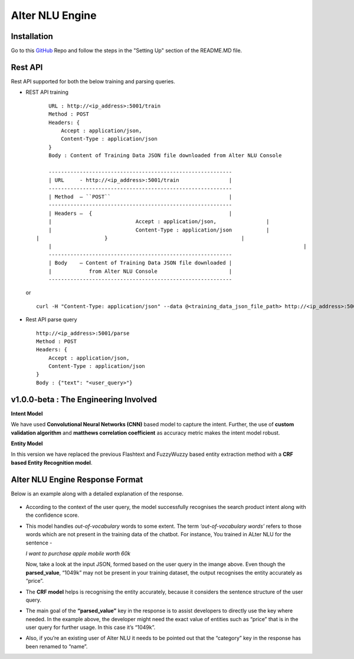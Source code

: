 
################
Alter NLU Engine
################

============
Installation
============
Go to this `GitHub <https://github.com/Kontikilabs/alter-nlu/tree/v1.0.0-beta>`_ Repo and follow the steps in the "Setting Up" section of the README.MD file.

========
Rest API 
========
Rest API supported for both the below training and parsing queries.

-	REST API training ::

		URL : http://<ip_address>:5001/train
		Method : POST
		Headers: {
		    Accept : application/json,
		    Content-Type : application/json
		}
		Body : Content of Training Data JSON file downloaded from Alter NLU Console

		-----------------------------------------------------------
		| URL     - http://<ip_address>:5001/train                |
		-----------------------------------------------------------
		| Method  – ``POST``                                      |
		-----------------------------------------------------------
		| Headers –  {                                            |
		|			    Accept : application/json,                |
		|			    Content-Type : application/json           |
	    |			  }                                           |
		|                             							  |
		-----------------------------------------------------------
		| Body    – Content of Training Data JSON file downloaded |
		|            from Alter NLU Console                       |
		-----------------------------------------------------------

	or ::

		curl -H "Content-Type: application/json" --data @<training_data_json_file_path> http://<ip_address>:5001/train

-	Rest API parse query ::
	
		http://<ip_address>:5001/parse
		Method : POST
		Headers: {
		    Accept : application/json,
		    Content-Type : application/json
		}
		Body : {"text": "<user_query>"}

======================================
v1.0.0-beta : The Engineering Involved
======================================

**Intent Model**

We have used **Convolutional Neural Networks (CNN)** based model to capture the intent. Further, the use of **custom validation algorithm** and **matthews correlation coefficient** as accuracy metric makes the intent model robust.

**Entity Model**

In this version we have replaced the previous Flashtext and FuzzyWuzzy based entity extraction method with a **CRF based Entity Recognition model**.

================================
Alter NLU Engine Response Format
================================

Below is an example along with a detailed explanation of the response.

	.. image:: https://raw.githubusercontent.com/thakurtanya/kontikilabsDevelopers/master/images/example-two.png   

-	According to the context of the user query, the model successfully recognises the search product intent along with the confidence score.

-	This model handles *out-of-vocabulary* words to some extent. 
	The term *‘out-of-vocabulary words’* refers to those words which are not present in the training data of the chatbot.
	For instance, 
	You trained in ALter NLU for the sentence - 
	
	*I want to purchase apple mobile worth 60k*
	
	Now, take a look at the input JSON, formed based on the user query in the imange above. 
	Even though the **parsed_value**, “1049k” may not be present in your training dataset, the output recognises the entity accurately as “price”.

-	The **CRF model** helps is recognising the entity accurately, because it considers the sentence structure of the user query.

-	The main goal of the **“parsed_value”** key in the response is to assist developers to directly use the key where needed. 
	In the example above, the developer might need the exact value of entities such as “price” that is in the user query for further usage. In this case it’s “1049k”.

-	Also, if you’re an existing user of Alter NLU it needs to be pointed out that the “category” key in the response has been renamed to “name”.


